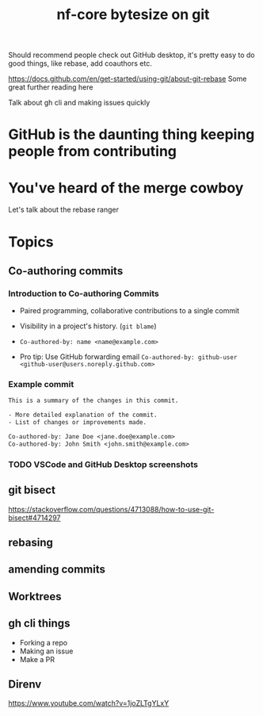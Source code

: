 #+title: nf-core bytesize on git

Should recommend people check out GitHub desktop, it's pretty easy to do good things, like rebase, add coauthors etc.

https://docs.github.com/en/get-started/using-git/about-git-rebase Some great further reading here


Talk about gh cli and making issues quickly

* GitHub is the daunting thing keeping people from contributing
:PROPERTIES:
:CREATED:  [2023-10-20 Fri 21:49]
:END:
* You've heard of the merge cowboy
:PROPERTIES:
:CREATED:  [2023-10-18 Wed 09:49]
:END:

Let's talk about the rebase ranger
* Topics
** Co-authoring commits

*** Introduction to Co-authoring Commits
- Paired programming, collaborative contributions to a single commit
- Visibility in a project's history. (~git blame~)

- ~Co-authored-by: name <name@example.com>~
- Pro tip: Use GitHub forwarding email
  ~Co-authored-by: github-user <github-user@users.noreply.github.com>~



*** Example commit

#+begin_src txt
This is a summary of the changes in this commit.

- More detailed explanation of the commit.
- List of changes or improvements made.

Co-authored-by: Jane Doe <jane.doe@example.com>
Co-authored-by: John Smith <john.smith@example.com>

#+end_src
*** TODO VSCode and GitHub Desktop screenshots

** git bisect
https://stackoverflow.com/questions/4713088/how-to-use-git-bisect#4714297
** rebasing
** amending commits
** Worktrees
** gh cli things
- Forking a repo
- Making an issue
- Make a PR

** Direnv
https://www.youtube.com/watch?v=1joZLTgYLxY
